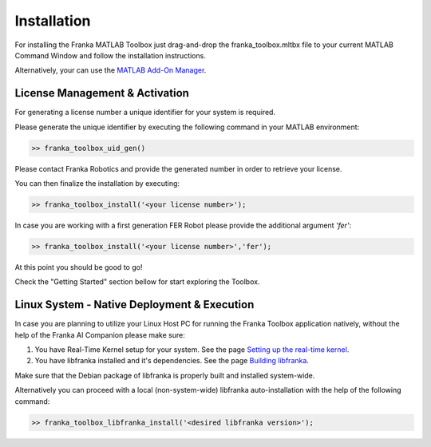 Installation
============

For installing the Franka MATLAB Toolbox just drag-and-drop the franka_toolbox.mltbx
file to your current MATLAB Command Window and follow the installation instructions.

Alternatively, your can use the `MATLAB Add-On Manager <https://www.mathworks.com/help/matlab/matlab_env/get-add-ons.html>`_.

License Management & Activation
-------------------------------

For generating a license number a unique identifier for your system is required. 

Please generate the unique identifier by executing the following command in your MATLAB environment:

.. code-block:: shell

    >> franka_toolbox_uid_gen()

Please contact Franka Robotics and provide the generated number in order to retrieve your license. 

You can then finalize the installation by executing: 

.. code-block:: shell

    >> franka_toolbox_install('<your license number>');

In case you are working with a first generation FER Robot please provide the additional argument `'fer'`:

.. code-block:: shell

    >> franka_toolbox_install('<your license number>','fer');

At this point you should be good to go!

Check the "Getting Started" section bellow for start exploring the Toolbox. 

Linux System - Native Deployment & Execution
--------------------------------------------

In case you are planning to utilize your Linux Host PC for running the Franka Toolbox application natively, without the help of the Franka AI Companion please make sure:

1. You have Real-Time Kernel setup for your system. See the page `Setting up the real-time kernel <https://frankaemika.github.io/docs/installation_linux.html#setting-up-the-real-time-kernel>`_.
2. You have libfranka installed and it's dependencies. See the page `Building libfranka <https://frankaemika.github.io/docs/installation_linux.html#building-libfranka>`_.

Make sure that the Debian package of libfranka is properly built and installed system-wide.

Alternatively you can proceed with a local (non-system-wide) libfranka auto-installation with the help of the following command:

.. code-block:: shell

    >> franka_toolbox_libfranka_install('<desired libfranka version>');